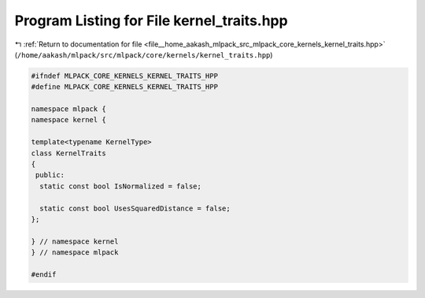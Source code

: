 
.. _program_listing_file__home_aakash_mlpack_src_mlpack_core_kernels_kernel_traits.hpp:

Program Listing for File kernel_traits.hpp
==========================================

|exhale_lsh| :ref:`Return to documentation for file <file__home_aakash_mlpack_src_mlpack_core_kernels_kernel_traits.hpp>` (``/home/aakash/mlpack/src/mlpack/core/kernels/kernel_traits.hpp``)

.. |exhale_lsh| unicode:: U+021B0 .. UPWARDS ARROW WITH TIP LEFTWARDS

.. code-block:: cpp

   
   #ifndef MLPACK_CORE_KERNELS_KERNEL_TRAITS_HPP
   #define MLPACK_CORE_KERNELS_KERNEL_TRAITS_HPP
   
   namespace mlpack {
   namespace kernel {
   
   template<typename KernelType>
   class KernelTraits
   {
    public:
     static const bool IsNormalized = false;
   
     static const bool UsesSquaredDistance = false;
   };
   
   } // namespace kernel
   } // namespace mlpack
   
   #endif

